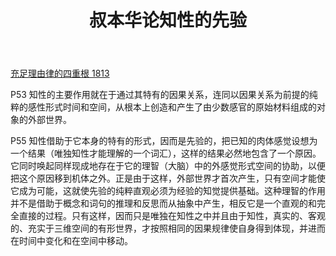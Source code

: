 #+TITLE:     叔本华论知性的先验
#+OPTIONS: toc:nil num:nil
#+HTML_HEAD: <link rel="stylesheet" type="text/css" href="./emacs.css" />

[[./cls.org][充足理由律的四重根 1813]]

P53 知性的主要作用就在于通过其特有的因果关系，连同以因果关系为前提的纯粹的感性形式时间和空间，从根本上创造和产生了由少数感官的原始材料组成的对象的外部世界。

P55 知性借助于它本身的特有的形式，因而是先验的，把已知的肉体感觉设想为一个结果（唯独知性才能理解的一个词汇），这样的结果必然地包含了一个原因。它同时唤起同样现成地存在于它的理智（大脑）中的外感觉形式空间的协助，以便把这个原因移到机体之外。正是由于这样，外部世界才首次产生，只有空间才能使它成为可能，这就使先验的纯粹直观必须为经验的知觉提供基础。这种理智的作用并不是借助于概念和词句的推理和反思而从抽象中产生，相反它是一个直观的和完全直接的过程。只有这样，因而只是唯独在知性之中并且由于知性，真实的、客观的、充实于三维空间的有形世界，才按照相同的因果规律使自身得到体现，并进而在时间中变化和在空间中移动。
